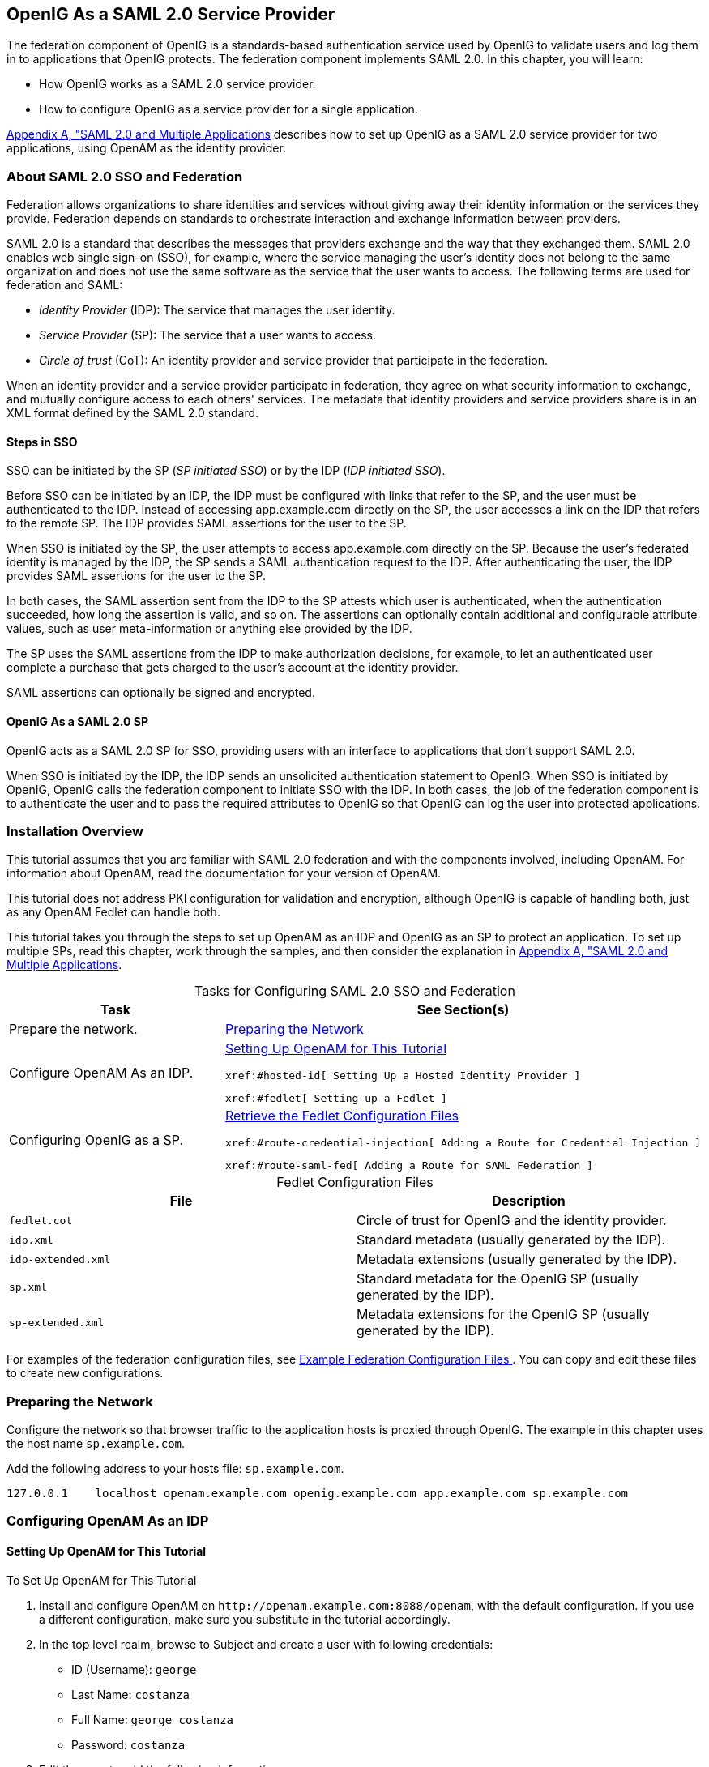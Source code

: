 ////
  The contents of this file are subject to the terms of the Common Development and
  Distribution License (the License). You may not use this file except in compliance with the
  License.
 
  You can obtain a copy of the License at legal/CDDLv1.0.txt. See the License for the
  specific language governing permission and limitations under the License.
 
  When distributing Covered Software, include this CDDL Header Notice in each file and include
  the License file at legal/CDDLv1.0.txt. If applicable, add the following below the CDDL
  Header, with the fields enclosed by brackets [] replaced by your own identifying
  information: "Portions copyright [year] [name of copyright owner]".
 
  Copyright 2017 ForgeRock AS.
  Portions Copyright 2024 3A Systems LLC.
////

:figure-caption!:
:example-caption!:
:table-caption!:


[#chap-federation]
== OpenIG As a SAML 2.0 Service Provider

The federation component of OpenIG is a standards-based authentication service used by OpenIG to validate users and log them in to applications that OpenIG protects. The federation component implements SAML 2.0. In this chapter, you will learn:

* How OpenIG works as a SAML 2.0 service provider.

* How to configure OpenIG as a service provider for a single application.

xref:appendix-multiple-sps.adoc#appendix-multiple-sps[Appendix A, "SAML 2.0 and Multiple Applications] describes how to set up OpenIG as a SAML 2.0 service provider for two applications, using OpenAM as the identity provider.

[#about-saml2]
=== About SAML 2.0 SSO and Federation

Federation allows organizations to share identities and services without giving away their identity information or the services they provide. Federation depends on standards to orchestrate interaction and exchange information between providers.

SAML 2.0 is a standard that describes the messages that providers exchange and the way that they exchanged them. SAML 2.0 enables web single sign-on (SSO), for example, where the service managing the user's identity does not belong to the same organization and does not use the same software as the service that the user wants to access.
The following terms are used for federation and SAML:

* __Identity Provider__ (IDP): The service that manages the user identity.

* __Service Provider__ (SP): The service that a user wants to access.

* __Circle of trust__ (CoT): An identity provider and service provider that participate in the federation.

When an identity provider and a service provider participate in federation, they agree on what security information to exchange, and mutually configure access to each others' services. The metadata that identity providers and service providers share is in an XML format defined by the SAML 2.0 standard.

[#d2528e3270]
==== Steps in SSO

SSO can be initiated by the SP (__SP initiated SSO__) or by the IDP (__IDP initiated SSO__).

Before SSO can be initiated by an IDP, the IDP must be configured with links that refer to the SP, and the user must be authenticated to the IDP. Instead of accessing app.example.com directly on the SP, the user accesses a link on the IDP that refers to the remote SP. The IDP provides SAML assertions for the user to the SP.

When SSO is initiated by the SP, the user attempts to access app.example.com directly on the SP. Because the user's federated identity is managed by the IDP, the SP sends a SAML authentication request to the IDP. After authenticating the user, the IDP provides SAML assertions for the user to the SP.

In both cases, the SAML assertion sent from the IDP to the SP attests which user is authenticated, when the authentication succeeded, how long the assertion is valid, and so on. The assertions can optionally contain additional and configurable attribute values, such as user meta-information or anything else provided by the IDP.

The SP uses the SAML assertions from the IDP to make authorization decisions, for example, to let an authenticated user complete a purchase that gets charged to the user's account at the identity provider.

SAML assertions can optionally be signed and encrypted.


[#d2528e3291]
==== OpenIG As a SAML 2.0 SP

OpenIG acts as a SAML 2.0 SP for SSO, providing users with an interface to applications that don't support SAML 2.0.

When SSO is initiated by the IDP, the IDP sends an unsolicited authentication statement to OpenIG. When SSO is initiated by OpenIG, OpenIG calls the federation component to initiate SSO with the IDP. In both cases, the job of the federation component is to authenticate the user and to pass the required attributes to OpenIG so that OpenIG can log the user into protected applications.



[#federation-installation]
=== Installation Overview

This tutorial assumes that you are familiar with SAML 2.0 federation and with the components involved, including OpenAM. For information about OpenAM, read the documentation for your version of OpenAM.

This tutorial does not address PKI configuration for validation and encryption, although OpenIG is capable of handling both, just as any OpenAM Fedlet can handle both.

This tutorial takes you through the steps to set up OpenAM as an IDP and OpenIG as an SP to protect an application. To set up multiple SPs, read this chapter, work through the samples, and then consider the explanation in xref:appendix-multiple-sps.adoc#appendix-multiple-sps[Appendix A, "SAML 2.0 and Multiple Applications].

[#d2528e3314]
.Tasks for Configuring SAML 2.0 SSO and Federation
[cols="50%,50%"]
|===
|Task |See Section(s) 

a|Prepare the network.
a|xref:#prepare-network[Preparing the Network]

a|Configure OpenAM As an IDP.
a|xref:#set-up-openam[ Setting Up OpenAM for This Tutorial ]

 xref:#hosted-id[ Setting Up a Hosted Identity Provider ]

 xref:#fedlet[ Setting up a Fedlet ]

a|Configuring OpenIG as a SP.
a|xref:#copy-conf-files[ Retrieve the Fedlet Configuration Files ]

 xref:#route-credential-injection[ Adding a Route for Credential Injection ]

 xref:#route-saml-fed[ Adding a Route for SAML Federation ]
|===

[#d2528e3373]
.Fedlet Configuration Files
[cols="50%,50%"]
|===
|File |Description 

a|`fedlet.cot`
a|Circle of trust for OpenIG and the identity provider.

a|`idp.xml`
a|Standard metadata (usually generated by the IDP).

a|`idp-extended.xml`
a|Metadata extensions (usually generated by the IDP).

a|`sp.xml`
a|Standard metadata for the OpenIG SP (usually generated by the IDP).

a|`sp-extended.xml`
a|Metadata extensions for the OpenIG SP (usually generated by the IDP).
|===
For examples of the federation configuration files, see xref:#example-fedlet-files[ Example Federation Configuration Files ]. You can copy and edit these files to create new configurations.


[#prepare-network]
=== Preparing the Network

Configure the network so that browser traffic to the application hosts is proxied through OpenIG. The example in this chapter uses the host name `sp.example.com`.

Add the following address to your hosts file: `sp.example.com`.

[source]
----
127.0.0.1    localhost openam.example.com openig.example.com app.example.com sp.example.com
----


[#fed-tutorial-configure-openam]
=== Configuring OpenAM As an IDP


[#set-up-openam]
==== Setting Up OpenAM for This Tutorial


[#d2528e3483]
.To Set Up OpenAM for This Tutorial
====

. Install and configure OpenAM on `\http://openam.example.com:8088/openam`, with the default configuration. If you use a different configuration, make sure you substitute in the tutorial accordingly.

. In the top level realm, browse to Subject and create a user with following credentials:

* ID (Username): `george`

* Last Name: `costanza`

* Full Name: `george costanza`

* Password: `costanza`


. Edit the user to add the following information:

* Email Address: `george`

* Employee Number: `costanza`

+
For simplicity, this tutorial uses `mail` to hold the username, and `employeenumber` to hold the password. Both attributes are in the standard user profile with the default OpenAM configuration, and neither is needed for anything else in this tutorial. In a real deployment, you would use other attributes to represent real user profiles.

. Test that you can log in to OpenAM with this username and password.

====


[#hosted-id]
==== Setting Up a Hosted Identity Provider


[#d2528e3550]
.To Set Up a Hosted Identity Provider
====

. For OpenAM 13 and later, select the top level realm and browse to Create SAMLv2 Providers > Create Hosted Identity Provider.
+
For OpenAM 12 and earlier, select the Common Tasks page in the console.
+
A configuration page for the IDP is displayed.

. In metadata > Name, change `\http://openam.example.com:8088/openam` to `openam`.
+
This makes it easier to refer to OpenAM as the IDP later.

. In metadata > Signing Key, select `test`.

. In Circle of Trust, select an existing circle of trust (CoT) or select Add and enter the name of a new CoT. In this example, the CoT is called `Circle of Trust`.

. In Attribute Mapping, map the `mail` attribute to `mail`, and map the `employeenumber` attribute to `employeenumber`.
+
The SAML 2.0 attribute mapping indicates that OpenIG (the SP) wants OpenAM (the IDP) to get the value of these attributes from the user profile and send them to OpenIG. OpenIG can use the attribute values to log the user in to the application it protects.

. Select Configure.
+
A confirmation page is displayed. You can start to create a Fedlet from this page or go back to the top level realm, as described in the following procedure.

====


[#fedlet]
==== Setting up a Fedlet

A Fedlet is an example web application that acts as a lightweight SAML v2.0 SP. When you create a Fedlet, the federation configuration files are created in a directory similar to this: `$HOME/openam/myfedlets/openig-fedlet/Fedlet.zip`.

[#d2528e3616]
.To Set Up a Fedlet
====

. For OpenAM 13 and later, in the top level realm browse to Create Fedlet.
+
For OpenAM 12 and earlier, select the Common Tasks page in the console.

. In Name, enter a name for the Fedlet. In this tutorial, the Fedlet is named `sp`.

. In Destination URL, enter the following URL for the SP: `\http://sp.example.com:8080/saml`.

. In Attribute Mapping, map the `mail` attribute to `mail`, and map the `employeenumber` attribute to `employeenumber`.

. Select Create.
+
After successfully creating the Fedlet, OpenAM displays the location of the configuration files. Depending on your version of OpenAM, the configuration files are in a `war` directory or .zip file.
+
The .zip file is named something like `$HOME/openam/myfedlets/sp/Fedlet.zip` on the system where OpenAM runs.

====



[#fed-tutorial-configure-federation]
=== Configuring OpenIG As an SP

Before you start, prepare OpenIG and the minimal HTTP server as shown in xref:chap-quickstart.adoc#chap-quickstart[Getting Started]. Getting the basic setup to work before you configure federation makes it simpler to troubleshoot if anything goes wrong.

To test your setup, access the HTTP server home page through OpenIG at link:http://openig.example.com:8080[http://openig.example.com:8080, window=\_blank]. Log in as username `george`, password `costanza`. You should see a page showing the username and some information about the request.

[#copy-conf-files]
==== Retrieve the Fedlet Configuration Files


[#d2528e3684]
.To Retrieve the Fedlet Configuration Files
====

. Unpack the configuration files from the Fedlet you created in xref:#fedlet[ Setting up a Fedlet ]. For example, unpack the .zip file as follows:
+

[source, console]
----
$ cd $HOME/openam/myfedlets/sp
$ unzip Fedlet.zip
$ mkdir $HOME/.openig/SAML
$ cp conf/* $HOME/.openig/SAML
$ ls -l $HOME/.openig/SAML

FederationConfig.properties
fedlet.cot
idp-extended.xml
idp.xml
sp-extended.xml
sp.xml
----

. Restart OpenIG.

====


[#route-credential-injection]
==== Adding a Route for Credential Injection

Create the configuration file `$HOME/.openig/config/routes/05-saml.json`.

On Windows, the file name should be `%appdata%\OpenIG\config\routes\05-saml.json`.

[source, javascript]
----
{
  "handler": {
    "type": "SamlFederationHandler",
    "config": {
      "assertionMapping": {
        "username": "mail",
        "password": "employeenumber"
      },
      "redirectURI": "/federate"
    }
  },
  "condition": "${matches(request.uri.path, '^/saml')}",
  "session": "JwtSession"
}
----
The route injects credentials into the context, based on attribute values from the SAML assertion returned on successful authentication. Note the following features of the route:

* The route matches requests to `/saml`.

* The `SamlFederationHandler` extracts credentials from the attributes returned in the SAML 2.0 assertion. It then redirects to the `/federate` route.

* The route uses the `JwtSession` implementation, meaning it stores encrypted session information in a browser cookie. The name is a reference to the `JwtSession` object defined in `config.json`. For details, see xref:../reference/misc-conf.adoc#JwtSession[JwtSession(5)] in the __Configuration Reference__.



[#route-saml-fed]
==== Adding a Route for SAML Federation

Create the configuration file `$HOME/.openig/config/routes/05-federate.json`.

On Windows, the file name should be `%appdata%\OpenIG\config\routes\05-federate.json`.

[source, javascript]
----
{
  "handler": {
    "type": "DispatchHandler",
    "config": {
      "bindings": [
        {
          "condition": "${empty session.username}",
          "handler": {
            "type": "StaticResponseHandler",
            "config": {
              "status": 302,
              "reason": "Found",
              "headers": {
                "Location": [
                  "http://sp.example.com:8080/saml/SPInitiatedSSO"
                ]
              }
            }
          }
        },
        {
          "handler": {
            "type": "Chain",
            "config": {
              "filters": [
                {
                  "type": "StaticRequestFilter",
                  "config": {
                    "method": "POST",
                    "uri": "http://app.example.com:8081",
                    "form": {
                      "username": [
                        "${session.username}"
                      ],
                      "password": [
                        "${session.password}"
                      ]
                    }
                  }
                }
              ],
              "handler": "ClientHandler"
            }
          }
        }
      ]
    }
  },
  "condition": "${matches(request.uri.path, '^/federate')}",
  "session": "JwtSession"
}
----
Notice the following features of the route:

* The route matches requests to `/federate`. This is the route you use to test the configuration.

* If the username has not been populated in the context, the user has not yet authenticated with the IDP. In this case,
+

** The `DispatchHandler` dispatches requests to the `StaticResponseHandler`.

** The `StaticResponseHandler` redirects to the SP-initiated SSO end point to initiate SAML 2.0 web browser SSO.

** After authentication is successful, the `SamlFederationHandler` injects credentials into the session.

+
If the credentials have been inserted into the context, or after successful authentication in the previous step, the `DispatchHandler` dispatches requests to the `Chain` to log the user in to the protected application.

* The `StaticRequestFilter` retrieves the username and password from the context and replaces your browser's original HTTP GET request with an HTTP POST login request that contains the credentials to authenticate.

* The route uses the `JwtSession` implementation, meaning it stores encrypted session information in a browser cookie. The name is a reference to the `JwtSession` object defined in `config.json`. For details, see xref:../reference/misc-conf.adoc#JwtSession[JwtSession(5)] in the __Configuration Reference__.


[TIP]
====
If more dynamic control is needed for the URL where the user agent is redirected, then use the `RelayState` query string parameter in the URL of the redirect `Location` header. The `RelayState` query string parameter specifies where to redirect the user when the SAML 2.0 web browser SSO process is complete. The `RelayState` overrides the redirectURI set in the `SamlFederationHandler`. The `RelayState` value must be URL-encoded. When using an expression, use the `urlEncode()` function to encode the value. For example: `${urlEncodeQueryParameterNameOrValue(contexts.router.originalUri)}`. In the following example, the user is finally redirected to the original URI from the request:

[source, javascript]
----
"headers": {
    "Location": [
        "http://openig.example.com:8080/saml/SPInitiatedSSO?RelayState=${urlEncodeQueryParameterNameOrValue(contexts.router.originalUri)}"
    ]
}
----
====



[#fed-tutorial-testing]
=== Testing the Configuration


[#d2528e3876]
==== Testing IDP-initiated SSO


* Log out of the OpenAM console and select this link for link:http://openam.example.com:8088/openam/idpssoinit?NameIDFormat=urn:oasis:names:tc:SAML:2.0:nameid-format:transient&metaAlias=/idp&spEntityID=sp&binding=urn:oasis:names:tc:SAML:2.0:bindings:HTTP-POST[IDP-initiated SSO, window=\_blank]. The OpenAM login page is displayed.

* Log in to OpenAM with username `george` and password `costanza`. OpenIG returns the response page showing that the user has logged in.

The following sequence diagram shows what just happened.

[#saml-idp-initiated]
image::images/saml-idp-initiated.png[]


[#d2528e3906]
==== Testing SP-initiated SSO


* Log out of the OpenAM console, and browse to the URL for the route at link:http://openig.example.com:8080/federate[http://openig.example.com:8080/federate, window=\_blank]. The OpenAM login page is displayed.

* Log in to OpenAM with the username `george` and password `costanza`. OpenIG returns the response page showing that the user has logged in.

The following sequence diagram shows what just happened.

[#saml-sp-initiated]
image::images/saml-sp-initiated.png[]



[#example-fedlet-files]
=== Example Federation Configuration Files


[#d2528e3938]
==== Circle of Trust

The following example of `$HOME/.openig/SAML/fedlet.cot` defines a CoT between OpenAM as the IDP and an OpenIG SP:

[source, ini]
----
cot-name=Circle of Trust
sun-fm-cot-status=Active
sun-fm-trusted-providers=openam,sp
sun-fm-saml2-readerservice-url=
sun-fm-saml2-writerservice-url=
----


[#d2528e3948]
==== SAML Configuration File

The following example of `$HOME/.openig/SAML/sp.xml` defines a SAML configuration file for an OpenIG service provider, `sp`:

[source, xml]
----
<EntityDescriptor
  entityID="sp"
  xmlns="urn:oasis:names:tc:SAML:2.0:metadata">
  <SPSSODescriptor
    AuthnRequestsSigned="false"
    WantAssertionsSigned="false"
    protocolSupportEnumeration="urn:oasis:names:tc:SAML:2.0:protocol">
    <SingleLogoutService
      Binding="urn:oasis:names:tc:SAML:2.0:bindings:HTTP-Redirect"
      Location="http://sp.example.com:8080/saml/fedletSloRedirect"
      ResponseLocation="http://sp.example.com:8080/saml/fedletSloRedirect"/>
    <SingleLogoutService
      Binding="urn:oasis:names:tc:SAML:2.0:bindings:HTTP-POST"
      Location="http://sp.example.com:8080/saml/fedletSloPOST"
      ResponseLocation="http://sp.example.com:8080/saml/fedletSloPOST"/>
    <SingleLogoutService
      Binding="urn:oasis:names:tc:SAML:2.0:bindings:SOAP"
      Location="http://sp.example.com:8080/saml/fedletSloSoap"/>
    <NameIDFormat>urn:oasis:names:tc:SAML:2.0:nameid-format:transient</NameIDFormat>
    <AssertionConsumerService
      isDefault="true"
      index="0"
      Binding="urn:oasis:names:tc:SAML:2.0:bindings:HTTP-POST"
      Location="http://sp.example.com:8080/saml/fedletapplication"/>
    <AssertionConsumerService
      index="1"
      Binding="urn:oasis:names:tc:SAML:2.0:bindings:HTTP-Artifact"
      Location="http://sp.example.com:8080/saml/fedletapplication"/>
  </SPSSODescriptor>
  <RoleDescriptor
    xmlns:xsi="http://www.w3.org/2001/XMLSchema-instance"
    xmlns:query="urn:oasis:names:tc:SAML:metadata:ext:query"
    xsi:type="query:AttributeQueryDescriptorType"
    protocolSupportEnumeration="urn:oasis:names:tc:SAML:2.0:protocol">
  </RoleDescriptor>
  <XACMLAuthzDecisionQueryDescriptor
    WantAssertionsSigned="false"
    protocolSupportEnumeration="urn:oasis:names:tc:SAML:2.0:protocol">
  </XACMLAuthzDecisionQueryDescriptor>
</EntityDescriptor>
----


[#d2528e3961]
==== Extended Configuration File

The following example of `$HOME/.openig/SAML/sp-extended.xml` defines a SAML configuration file for an OpenIG service provider, `sp`:

[source, xml]
----
<EntityConfig xmlns="urn:sun:fm:SAML:2.0:entityconfig"
    xmlns:fm="urn:sun:fm:SAML:2.0:entityconfig"
    hosted="1"
    entityID="sp">

    <SPSSOConfig metaAlias="/sp">
        <Attribute name="description">
            <Value></Value>
        </Attribute>
        <Attribute name="signingCertAlias">
            <Value></Value>
        </Attribute>
        <Attribute name="encryptionCertAlias">
            <Value></Value>
        </Attribute>
        <Attribute name="basicAuthOn">
            <Value>false</Value>
        </Attribute>
        <Attribute name="basicAuthUser">
            <Value></Value>
        </Attribute>
        <Attribute name="basicAuthPassword">
            <Value></Value>
        </Attribute>
        <Attribute name="autofedEnabled">
            <Value>false</Value>
        </Attribute>
        <Attribute name="autofedAttribute">
            <Value></Value>
        </Attribute>
        <Attribute name="transientUser">
            <Value>anonymous</Value>
        </Attribute>
        <Attribute name="spAdapter">
            <Value></Value>
        </Attribute>
        <Attribute name="spAdapterEnv">
            <Value></Value>
        </Attribute>
        <Attribute name="fedletAdapter">
            <Value>com.sun.identity.saml2.plugins.DefaultFedletAdapter</Value>
        </Attribute>
        <Attribute name="fedletAdapterEnv">
            <Value></Value>
        </Attribute>
        <Attribute name="spAccountMapper">
            <Value>com.sun.identity.saml2.plugins.DefaultLibrarySPAccountMapper</Value>
        </Attribute>
        <Attribute name="useNameIDAsSPUserID">
            <Value>false</Value>
        </Attribute>
        <Attribute name="spAttributeMapper">
            <Value>com.sun.identity.saml2.plugins.DefaultSPAttributeMapper</Value>
        </Attribute>
        <Attribute name="spAuthncontextMapper">
            <Value>com.sun.identity.saml2.plugins.DefaultSPAuthnContextMapper</Value>
        </Attribute>
        <Attribute name="spAuthncontextClassrefMapping">
            <Value>urn:oasis:names:tc:SAML:2.0:ac:classes:PasswordProtectedTransport|0|default</Value>
        </Attribute>
        <Attribute name="spAuthncontextComparisonType">
           <Value>exact</Value>
        </Attribute>
        <Attribute name="attributeMap">
           <Value>employeenumber=employeenumber</Value>
           <Value>mail=mail</Value>
        </Attribute>
        <Attribute name="saml2AuthModuleName">
           <Value></Value>
       </Attribute>
       <Attribute name="localAuthURL">
           <Value></Value>
       </Attribute>
       <Attribute name="intermediateUrl">
           <Value></Value>
       </Attribute>
       <Attribute name="defaultRelayState">
           <Value></Value>
       </Attribute>
       <Attribute name="appLogoutUrl">
           <Value>http://sp1.example.com:8080/saml/logout</Value>
       </Attribute>
       <Attribute name="assertionTimeSkew">
           <Value>300</Value>
       </Attribute>
       <Attribute name="wantAttributeEncrypted">
           <Value></Value>
       </Attribute>
       <Attribute name="wantAssertionEncrypted">
           <Value></Value>
       </Attribute>
       <Attribute name="wantNameIDEncrypted">
           <Value></Value>
       </Attribute>
       <Attribute name="wantPOSTResponseSigned">
           <Value></Value>
       </Attribute>
       <Attribute name="wantArtifactResponseSigned">
           <Value></Value>
       </Attribute>
       <Attribute name="wantLogoutRequestSigned">
           <Value></Value>
       </Attribute>
       <Attribute name="wantLogoutResponseSigned">
           <Value></Value>
       </Attribute>
       <Attribute name="wantMNIRequestSigned">
           <Value></Value>
       </Attribute>
       <Attribute name="wantMNIResponseSigned">
           <Value></Value>
       </Attribute>
       <Attribute name="responseArtifactMessageEncoding">
           <Value>URI</Value>
       </Attribute>
       <Attribute name="cotlist">
       <Value>Circle of Trust</Value></Attribute>
       <Attribute name="saeAppSecretList">
       </Attribute>
       <Attribute name="saeSPUrl">
           <Value></Value>
       </Attribute>
       <Attribute name="saeSPLogoutUrl">
       </Attribute>
       <Attribute name="ECPRequestIDPListFinderImpl">
           <Value>com.sun.identity.saml2.plugins.ECPIDPFinder</Value>
       </Attribute>
       <Attribute name="ECPRequestIDPList">
           <Value></Value>
       </Attribute>
       <Attribute name="ECPRequestIDPListGetComplete">
           <Value></Value>
       </Attribute>
       <Attribute name="enableIDPProxy">
           <Value>false</Value>
       </Attribute>
       <Attribute name="idpProxyList">
           <Value></Value>
       </Attribute>
       <Attribute name="idpProxyCount">
           <Value>0</Value>
       </Attribute>
       <Attribute name="useIntroductionForIDPProxy">
           <Value>false</Value>
       </Attribute>
       <Attribute name="spSessionSyncEnabled">
           <Value>false</Value>
       </Attribute>
        <Attribute name="relayStateUrlList">
        </Attribute>
    </SPSSOConfig>
    <AttributeQueryConfig metaAlias="/attrQuery">
        <Attribute name="signingCertAlias">
            <Value></Value>
        </Attribute>
        <Attribute name="encryptionCertAlias">
            <Value></Value>
        </Attribute>
        <Attribute name="wantNameIDEncrypted">
            <Value></Value>
        </Attribute>
        <Attribute name="cotlist">
            <Value>Circle of Trust</Value>
        </Attribute>
    </AttributeQueryConfig>
    <XACMLAuthzDecisionQueryConfig metaAlias="/pep">
        <Attribute name="signingCertAlias">
            <Value></Value>
        </Attribute>
        <Attribute name="encryptionCertAlias">
            <Value></Value>
        </Attribute>
        <Attribute name="basicAuthOn">
            <Value>false</Value>
        </Attribute>
        <Attribute name="basicAuthUser">
            <Value></Value>
        </Attribute>
        <Attribute name="basicAuthPassword">
            <Value></Value>
        </Attribute>
        <Attribute name="wantXACMLAuthzDecisionResponseSigned">
            <Value>false</Value>
        </Attribute>
        <Attribute name="wantAssertionEncrypted">
            <Value>false</Value>
        </Attribute>
        <Attribute name="cotlist">
            <Value>Circle of Trust</Value>
        </Attribute>
    </XACMLAuthzDecisionQueryConfig>
</EntityConfig>
----



